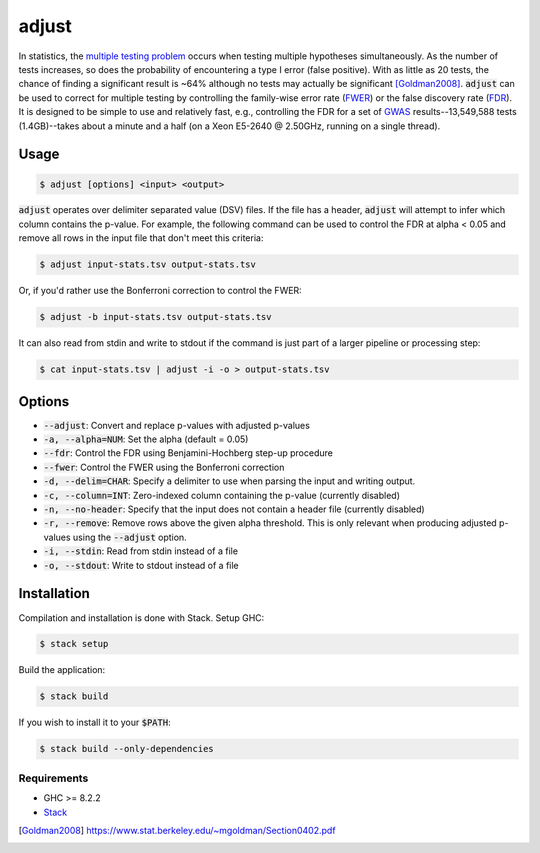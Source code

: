 
adjust
======

In statistics, the `multiple testing problem`__ occurs when testing multiple hypotheses
simultaneously.
As the number of tests increases, so does the probability of encountering a type I error
(false positive).
With as little as 20 tests, the chance of finding a significant result is ~64% although
no tests may actually be significant [Goldman2008]_.
:code:`adjust` can be used to correct for multiple testing by controlling the family-wise
error rate (FWER__) or the false discovery rate (FDR__).
It is designed to be simple to use and relatively fast, e.g., controlling the FDR for a 
set of GWAS__ results--13,549,588 tests (1.4GB)--takes about a minute and a half 
(on a Xeon E5-2640 @ 2.50GHz, running on a single thread).

.. __: https://en.wikipedia.org/wiki/Multiple_comparisons_problem
.. __: https://en.wikipedia.org/wiki/Family-wise_error_rate
.. __: https://en.wikipedia.org/wiki/False_discovery_rate
.. __: https://en.wikipedia.org/wiki/Genome-wide_association_study


Usage
-----

.. code:: bash

    $ adjust [options] <input> <output>

:code:`adjust` operates over delimiter separated value (DSV) files.
If the file has a header, :code:`adjust` will attempt to infer which column contains the
p-value.
For example, the following command can be used to control the FDR at alpha < 0.05 and
remove all rows in the input file that don't meet this criteria:

.. code:: bash

    $ adjust input-stats.tsv output-stats.tsv

Or, if you'd rather use the Bonferroni correction to control the FWER:

.. code:: bash

    $ adjust -b input-stats.tsv output-stats.tsv

It can also read from stdin and write to stdout if the command is just part of a larger
pipeline or processing step:

.. code:: bash

    $ cat input-stats.tsv | adjust -i -o > output-stats.tsv


Options
-------

- :code:`--adjust`: Convert and replace p-values with adjusted p-values

- :code:`-a, --alpha=NUM`: Set the alpha (default = 0.05)

- :code:`--fdr`: Control the FDR using Benjamini-Hochberg step-up procedure

- :code:`--fwer`: Control the FWER using the Bonferroni correction

- :code:`-d, --delim=CHAR`: Specify a delimiter to use when parsing the input and writing
  output.

- :code:`-c, --column=INT`: Zero-indexed column containing the p-value (currently disabled)

- :code:`-n, --no-header`: Specify that the input does not contain a header file
  (currently disabled)

- :code:`-r, --remove`: Remove rows above the given alpha threshold. This is only
  relevant when producing adjusted p-values using the :code:`--adjust` option.

- :code:`-i, --stdin`: Read from stdin instead of a file

- :code:`-o, --stdout`: Write to stdout instead of a file


Installation
------------

Compilation and installation is done with Stack. Setup GHC:

.. code:: bash

    $ stack setup

Build the application:

.. code:: bash

    $ stack build 

If you wish to install it to your :code:`$PATH`:

.. code:: bash

    $ stack build --only-dependencies


Requirements
''''''''''''

- GHC >= 8.2.2
- Stack__

.. __: https://docs.haskellstack.org/en/stable/install_and_upgrade/


.. [Goldman2008] https://www.stat.berkeley.edu/~mgoldman/Section0402.pdf

